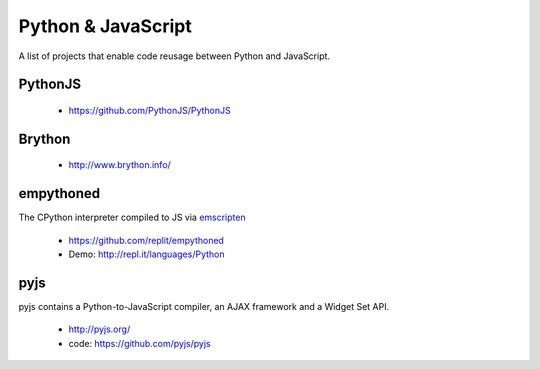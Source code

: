 *******************
Python & JavaScript
*******************

A list of projects that enable code reusage between Python and JavaScript.


PythonJS
--------

 * https://github.com/PythonJS/PythonJS


Brython
-------

 * http://www.brython.info/


empythoned
----------

The CPython interpreter compiled to JS via `emscripten <https://github.com/kripken/emscripten>`_

 * https://github.com/replit/empythoned
 * Demo: http://repl.it/languages/Python


pyjs
----
pyjs contains a Python-to-JavaScript compiler, an AJAX framework and a Widget Set API.

 * http://pyjs.org/
 * code: https://github.com/pyjs/pyjs

